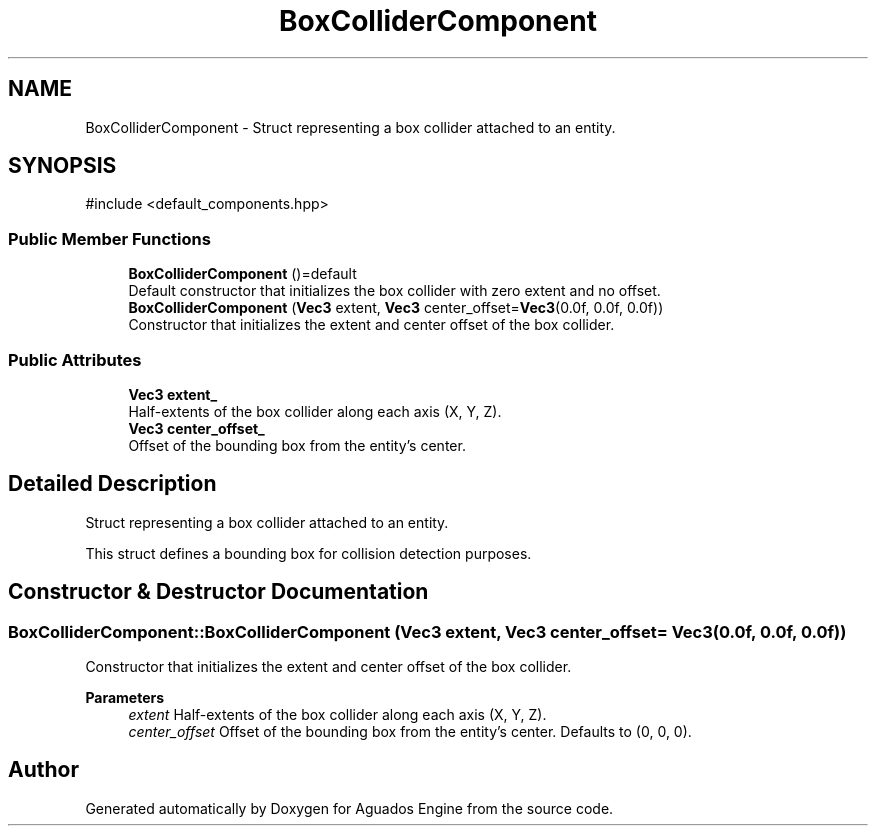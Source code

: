 .TH "BoxColliderComponent" 3 "Aguados Engine" \" -*- nroff -*-
.ad l
.nh
.SH NAME
BoxColliderComponent \- Struct representing a box collider attached to an entity\&.  

.SH SYNOPSIS
.br
.PP
.PP
\fR#include <default_components\&.hpp>\fP
.SS "Public Member Functions"

.in +1c
.ti -1c
.RI "\fBBoxColliderComponent\fP ()=default"
.br
.RI "Default constructor that initializes the box collider with zero extent and no offset\&. "
.ti -1c
.RI "\fBBoxColliderComponent\fP (\fBVec3\fP extent, \fBVec3\fP center_offset=\fBVec3\fP(0\&.0f, 0\&.0f, 0\&.0f))"
.br
.RI "Constructor that initializes the extent and center offset of the box collider\&. "
.in -1c
.SS "Public Attributes"

.in +1c
.ti -1c
.RI "\fBVec3\fP \fBextent_\fP"
.br
.RI "Half-extents of the box collider along each axis (X, Y, Z)\&. "
.ti -1c
.RI "\fBVec3\fP \fBcenter_offset_\fP"
.br
.RI "Offset of the bounding box from the entity's center\&. "
.in -1c
.SH "Detailed Description"
.PP 
Struct representing a box collider attached to an entity\&. 

This struct defines a bounding box for collision detection purposes\&. 
.SH "Constructor & Destructor Documentation"
.PP 
.SS "BoxColliderComponent::BoxColliderComponent (\fBVec3\fP extent, \fBVec3\fP center_offset = \fR\fBVec3\fP(0\&.0f, 0\&.0f, 0\&.0f)\fP)"

.PP
Constructor that initializes the extent and center offset of the box collider\&. 
.PP
\fBParameters\fP
.RS 4
\fIextent\fP Half-extents of the box collider along each axis (X, Y, Z)\&. 
.br
\fIcenter_offset\fP Offset of the bounding box from the entity's center\&. Defaults to (0, 0, 0)\&. 
.RE
.PP


.SH "Author"
.PP 
Generated automatically by Doxygen for Aguados Engine from the source code\&.
